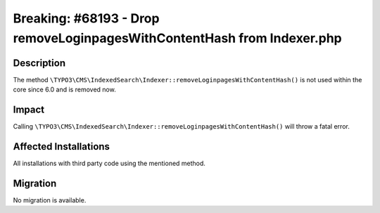 ========================================================================
Breaking: #68193 - Drop removeLoginpagesWithContentHash from Indexer.php
========================================================================

Description
===========

The method ``\TYPO3\CMS\IndexedSearch\Indexer::removeLoginpagesWithContentHash()`` is not used within the core since 6.0 and is removed now.


Impact
======

Calling ``\TYPO3\CMS\IndexedSearch\Indexer::removeLoginpagesWithContentHash()`` will throw a fatal error.


Affected Installations
======================

All installations with third party code using the mentioned method.


Migration
=========

No migration is available.